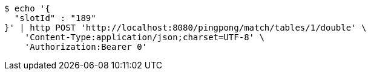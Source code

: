 [source,bash]
----
$ echo '{
  "slotId" : "189"
}' | http POST 'http://localhost:8080/pingpong/match/tables/1/double' \
    'Content-Type:application/json;charset=UTF-8' \
    'Authorization:Bearer 0'
----